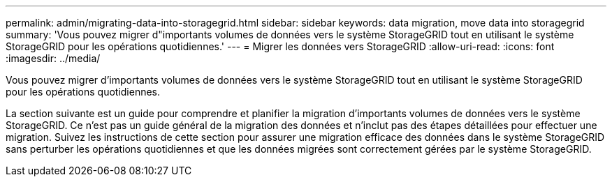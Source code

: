 ---
permalink: admin/migrating-data-into-storagegrid.html 
sidebar: sidebar 
keywords: data migration, move data into storagegrid 
summary: 'Vous pouvez migrer d"importants volumes de données vers le système StorageGRID tout en utilisant le système StorageGRID pour les opérations quotidiennes.' 
---
= Migrer les données vers StorageGRID
:allow-uri-read: 
:icons: font
:imagesdir: ../media/


[role="lead"]
Vous pouvez migrer d'importants volumes de données vers le système StorageGRID tout en utilisant le système StorageGRID pour les opérations quotidiennes.

La section suivante est un guide pour comprendre et planifier la migration d'importants volumes de données vers le système StorageGRID. Ce n'est pas un guide général de la migration des données et n'inclut pas des étapes détaillées pour effectuer une migration. Suivez les instructions de cette section pour assurer une migration efficace des données dans le système StorageGRID sans perturber les opérations quotidiennes et que les données migrées sont correctement gérées par le système StorageGRID.
